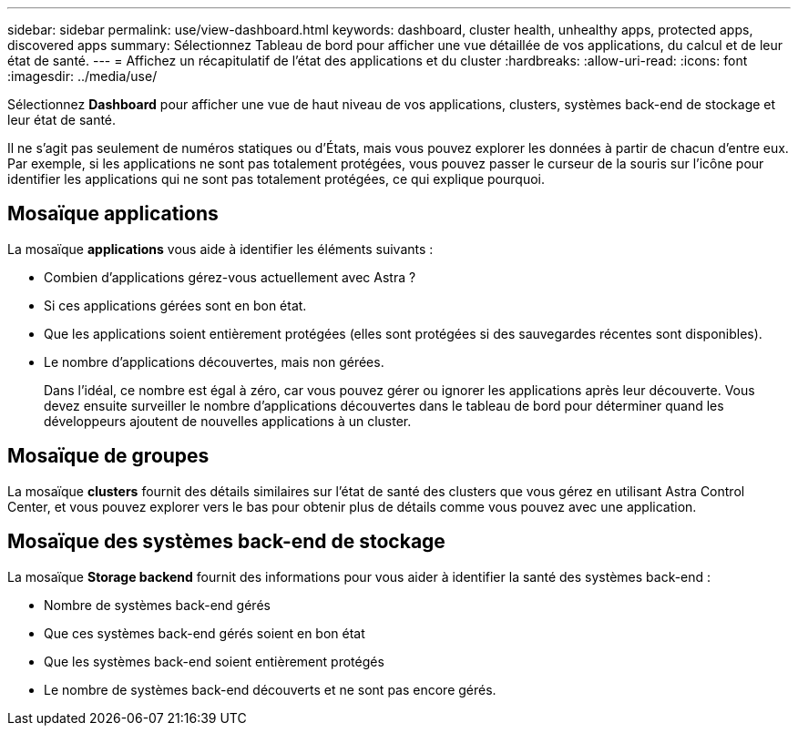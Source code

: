 ---
sidebar: sidebar 
permalink: use/view-dashboard.html 
keywords: dashboard, cluster health, unhealthy apps, protected apps, discovered apps 
summary: Sélectionnez Tableau de bord pour afficher une vue détaillée de vos applications, du calcul et de leur état de santé. 
---
= Affichez un récapitulatif de l'état des applications et du cluster
:hardbreaks:
:allow-uri-read: 
:icons: font
:imagesdir: ../media/use/


[role="lead"]
Sélectionnez *Dashboard* pour afficher une vue de haut niveau de vos applications, clusters, systèmes back-end de stockage et leur état de santé.

Il ne s'agit pas seulement de numéros statiques ou d'États, mais vous pouvez explorer les données à partir de chacun d'entre eux. Par exemple, si les applications ne sont pas totalement protégées, vous pouvez passer le curseur de la souris sur l'icône pour identifier les applications qui ne sont pas totalement protégées, ce qui explique pourquoi.



== Mosaïque applications

La mosaïque *applications* vous aide à identifier les éléments suivants :

* Combien d'applications gérez-vous actuellement avec Astra ?
* Si ces applications gérées sont en bon état.
* Que les applications soient entièrement protégées (elles sont protégées si des sauvegardes récentes sont disponibles).
* Le nombre d'applications découvertes, mais non gérées.
+
Dans l'idéal, ce nombre est égal à zéro, car vous pouvez gérer ou ignorer les applications après leur découverte. Vous devez ensuite surveiller le nombre d'applications découvertes dans le tableau de bord pour déterminer quand les développeurs ajoutent de nouvelles applications à un cluster.





== Mosaïque de groupes

La mosaïque *clusters* fournit des détails similaires sur l'état de santé des clusters que vous gérez en utilisant Astra Control Center, et vous pouvez explorer vers le bas pour obtenir plus de détails comme vous pouvez avec une application.



== Mosaïque des systèmes back-end de stockage

La mosaïque *Storage backend* fournit des informations pour vous aider à identifier la santé des systèmes back-end :

* Nombre de systèmes back-end gérés
* Que ces systèmes back-end gérés soient en bon état
* Que les systèmes back-end soient entièrement protégés
* Le nombre de systèmes back-end découverts et ne sont pas encore gérés.

